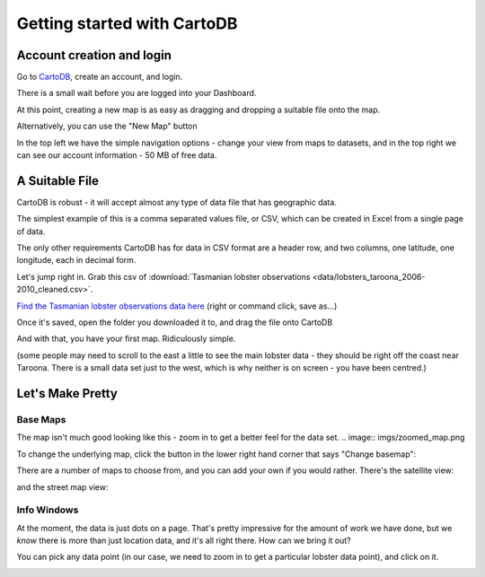 ============================
Getting started with CartoDB
============================

Account creation and login
==========================

Go to `CartoDB <http://cartodb.com>`_, create an account, and login.

.. image:: imgs/signup_annotated.png

There is a small wait before you are logged into your Dashboard.


At this point, creating a new map is as easy as dragging and dropping a
suitable file onto the map.

Alternatively, you can use the "New Map" button

.. image:: imgs/dashboard_new_map.png


In the top left we have the simple navigation options - change your view
from maps to datasets, and in the top right we can see our account information
- 50 MB of free data.


.. image:: imgs/dashboard_dropdown.png


.. image:: imgs/dashboard_user.png

A Suitable File
===============

CartoDB is robust - it will accept almost any type of data file that has
geographic data.

The simplest example of this is a comma separated values file, or CSV, which
can be created in Excel from a single page of data.

The only other requirements CartoDB has for data in CSV format are a header
row, and two columns, one latitude, one longitude, each in decimal form.

Let's jump right in. Grab this csv of :download:`Tasmanian lobster observations
<data/lobsters_taroona_2006-2010_cleaned.csv>`.

`Find the Tasmanian lobster observations data here
<https://raw.githubusercontent.com/datakid/cartodb/master/data/lobsters_taroona_2006-2010_cleaned.csv>`_
(right or command click, save as...)

Once it's saved, open the folder you downloaded it to, and drag the file onto
CartoDB

.. image:: imgs/drag_and_drop_data.png


And with that, you have your first map. Ridiculously simple.

.. image:: imgs/first_map.png

(some people may need to scroll to the east a little to see the main lobster
data - they should be right off the coast near Taroona. There is a small
data set just to the west, which is why neither is on screen - you have
been centred.)

Let's Make Pretty
=================

---------
Base Maps
---------

The map isn't much good looking like this - zoom in to get a better feel
for the data set.
.. image:: imgs/zoomed_map.png

To change the underlying map, click the button in the lower right hand corner
that says "Change basemap":

.. image:: imgs/change_basemap.png

There are a number of maps to choose from, and you can add your own if you
would rather. There's the satellite view:

.. image:: imgs/new_basemap.png

and the street map view:

.. image:: imgs/street_map_basemap.png

------------
Info Windows
------------

At the moment, the data is just dots on a page. That's pretty impressive
for the amount of work we have done, but we *know* there is more than just
location data, and it's all right there. How can we bring it out?

You can pick any data point (in our case, we need to zoom in to get a
particular lobster data point), and click on it.

.. image:: imgs/info_window_start.png



